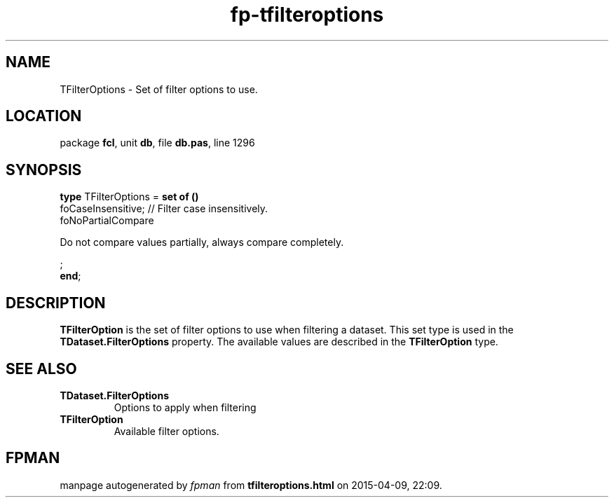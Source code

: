 .\" file autogenerated by fpman
.TH "fp-tfilteroptions" 3 "2014-03-14" "fpman" "Free Pascal Programmer's Manual"
.SH NAME
TFilterOptions - Set of filter options to use.
.SH LOCATION
package \fBfcl\fR, unit \fBdb\fR, file \fBdb.pas\fR, line 1296
.SH SYNOPSIS
\fBtype\fR TFilterOptions = \fBset of ()\fR
  foCaseInsensitive;                                                                   // Filter case insensitively.
  foNoPartialCompare
 
Do not compare values partially, always compare completely.


;
.br
\fBend\fR;
.SH DESCRIPTION
\fBTFilterOption\fR is the set of filter options to use when filtering a dataset. This set type is used in the \fBTDataset.FilterOptions\fR property. The available values are described in the \fBTFilterOption\fR type.


.SH SEE ALSO
.TP
.B TDataset.FilterOptions
Options to apply when filtering
.TP
.B TFilterOption
Available filter options.

.SH FPMAN
manpage autogenerated by \fIfpman\fR from \fBtfilteroptions.html\fR on 2015-04-09, 22:09.

